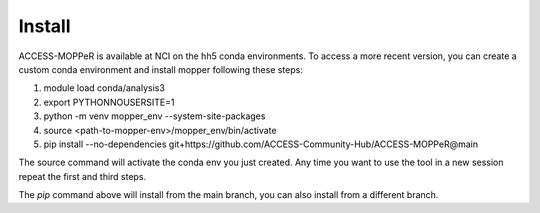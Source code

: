 Install
=======

ACCESS-MOPPeR is available at NCI on the hh5 conda environments.
To access a more recent version, you can create a custom conda environment and install mopper following these steps:

1. module load conda/analysis3
2. export PYTHONNOUSERSITE=1
3. python -m venv mopper_env --system-site-packages
4. source  <path-to-mopper-env>/mopper_env/bin/activate
5. pip install --no-dependencies git+https://github.com/ACCESS-Community-Hub/ACCESS-MOPPeR@main
 
The source command will activate the conda env you just created.
Any time you want to use the tool in a new session repeat the first and third steps.

The `pip` command above will install from the main branch, you can also install from a different branch.

